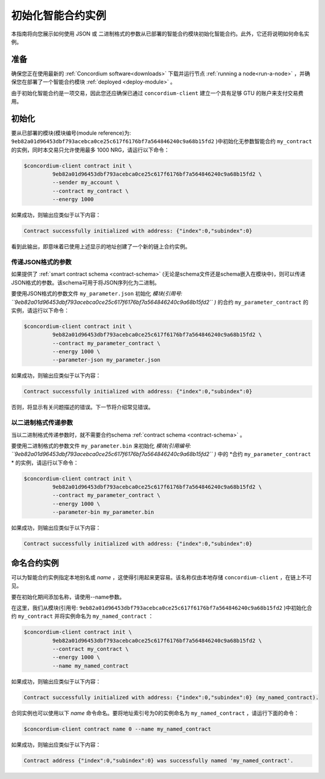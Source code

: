 .. _initialize-contract:

====================================
初始化智能合约实例
====================================

本指南将向您展示如何使用 JSON 或 二进制格式的参数从已部署的智能合约模块初始化智能合约。此外，它还将说明如何命名实例。

准备
===========

确保您正在使用最新的 :ref:`Concordium software<downloads>` 下载并运行节点 :ref:`running a node<run-a-node>` ，并确保您在部署了一个智能合约模块 :ref:`deployed <deploy-module>` 。

由于初始化智能合约是一项交易，因此您还应确保已通过 ``concordium-client`` 建立一个具有足够 GTU 的账户来支付交易费用。

.. 注意::

   此交易的成本取决于发送给init函数的参数的大小以及函数本身的复杂性。
   
初始化
==============

要从已部署的模块(模块编号(module reference)为: ``9eb82a01d96453dbf793acebca0ce25c617f6176bf7a564846240c9a68b15fd2`` )中初始化无参数智能合约 ``my_contract`` 的实例，同时本交易只允许使用最多 1000 NRG，请运行以下命令：

.. code-block:: console

   $concordium-client contract init \
            9eb82a01d96453dbf793acebca0ce25c617f6176bf7a564846240c9a68b15fd2 \
            --sender my_account \
            --contract my_contract \
            --energy 1000

如果成功，则输出应类似于以下内容：

.. todo::

   Update address format to ``<i, s>`` from ``{"index": i, "subindex": s}``
   (throughout the documentation).

.. code-block:: console

   Contract successfully initialized with address: {"index":0,"subindex":0}

看到此输出，即意味着已使用上述显示的地址创建了一个新的链上合约实例。

.. 另请参阅：
   想更深入地了解合约初始化，请参见：:ref:`contract-instances-init-on-chain` .

   有关模块引用和实例地址的更多信息，请参见 :ref:`references-on-chain` .

   直接使用模块引用可能很不方便，如要为它们命名，请参阅：:ref:`naming-a-module` .

.. _init-passing-parameter-json:

传递JSON格式的参数
---------------------------------

如果提供了 :ref:`smart contract schema <contract-schema>` (无论是schema文件还是schema嵌入在模块中)，则可以传递JSON格式的参数。该schema可用于将JSON序列化为二进制。

.. seealso::

   :ref:`Read more about why and how to use smart contract schemas <contract-schema>`.

   :ref:`Parameters can be also passed in binary format <init-passing-parameter-bin>`.

要使用JSON格式的参数文件 ``my_parameter.json`` 初始化 *模块(引用号: ``9eb82a01d96453dbf793acebca0ce25c617f6176bf7a564846240c9a68b15fd2`` )* 的合约 ``my_parameter_contract`` 的实例，请运行以下命令：

.. code-block:: console

   $concordium-client contract init \
            9eb82a01d96453dbf793acebca0ce25c617f6176bf7a564846240c9a68b15fd2 \
            --contract my_parameter_contract \
            --energy 1000 \
            --parameter-json my_parameter.json

如果成功，则输出应类似于以下内容：

.. code-block:: console

   Contract successfully initialized with address: {"index":0,"subindex":0}

否则，将显示有关问题描述的错误。下一节将介绍常见错误。

.. 注意::

   如果以JSON格式提供的参数不符合schema中指定的类型，则将显示错误消息。例如：

       .. code-block:: console

       Error: Could not decode parameters from file 'my_parameter.json' as JSON:
       Expected value of type "UInt64", but got: "hello".
       In field 'first_field'.
       In {
           "first_field": "hello",
           "second_field": 42
       }.

.. 注意::

   如果给定的模块不包含嵌入式schema，则可以使用 ``--schema /path/to/schema.bin`` 参数提供它。

.. 注意::
  
   GTU也可以在初始化合约实例时使用 ``--amount AMOUNT`` 参数转移到合同实例。


.. _init-passing-parameter-bin:

以二进制格式传递参数
-----------------------------------

当以二进制格式传递参数时，就不需要合约schema :ref:`contract schema <contract-schema>` 。

要使用二进制格式的参数文件 ``my_parameter.bin`` 来初始化 *模块(引用编号: ``9eb82a01d96453dbf793acebca0ce25c617f6176bf7a564846240c9a68b15fd2`` )* 中的 *合约 ``my_parameter_contract`` * 的实例，请运行以下命令： 

.. code-block:: console

   $concordium-client contract init \
            9eb82a01d96453dbf793acebca0ce25c617f6176bf7a564846240c9a68b15fd2 \
            --contract my_parameter_contract \
            --energy 1000 \
            --parameter-bin my_parameter.bin


如果成功，则输出应类似于以下内容：

.. code-block:: console

   Contract successfully initialized with address: {"index":0,"subindex":0}

.. 另

   请参见
   ：有关如何在智能合约中使用参数的信息，请参阅 :ref:`working-with-parameters` .

.. _naming-an-instance:

命名合约实例
==========================

可以为智能合约实例指定本地别名或 *name* ，这使得引用起来更容易。该名称仅由本地存储 ``concordium-client`` ，在链上不可见。

.. 另请参见：

   有关名称和其他本地设置的存储方式和位置的说明，请参见 :ref:`local-settings`.

要在初始化期间添加名称，请使用--name参数。

在这里，我们从模块(引用号: ``9eb82a01d96453dbf793acebca0ce25c617f6176bf7a564846240c9a68b15fd2`` )中初始化合约 ``my_contract`` 并将实例命名为 ``my_named_contract`` ：

.. code-block:: console

   $concordium-client contract init \
            9eb82a01d96453dbf793acebca0ce25c617f6176bf7a564846240c9a68b15fd2 \
            --contract my_contract \
            --energy 1000 \
            --name my_named_contract


如果成功，则输出应类似于以下内容：

.. code-block:: console

   Contract successfully initialized with address: {"index":0,"subindex":0} (my_named_contract).

合同实例也可以使用以下 *name* 命令命名。要将地址索引号为0的实例命名为 ``my_named_contract`` ，请运行下面的命令：


.. code-block:: console

   $concordium-client contract name 0 --name my_named_contract

如果成功，则输出应类似于以下内容：

.. code-block:: console

   Contract address {"index":0,"subindex":0} was successfully named 'my_named_contract'.

.. 另

   请参见
   ：有关合同实例地址的更多信息，请参阅 :ref:`references-on-chain`.

.. _parameter_cursor():
   https://docs.rs/concordium-std/latest/concordium_std/trait.HasInitContext.html#tymethod.parameter_cursor
.. _get(): https://docs.rs/concordium-std/latest/concordium_std/trait.Get.html#tymethod.get
.. _read(): https://docs.rs/concordium-std/latest/concordium_std/trait.Read.html#method.read_u8
